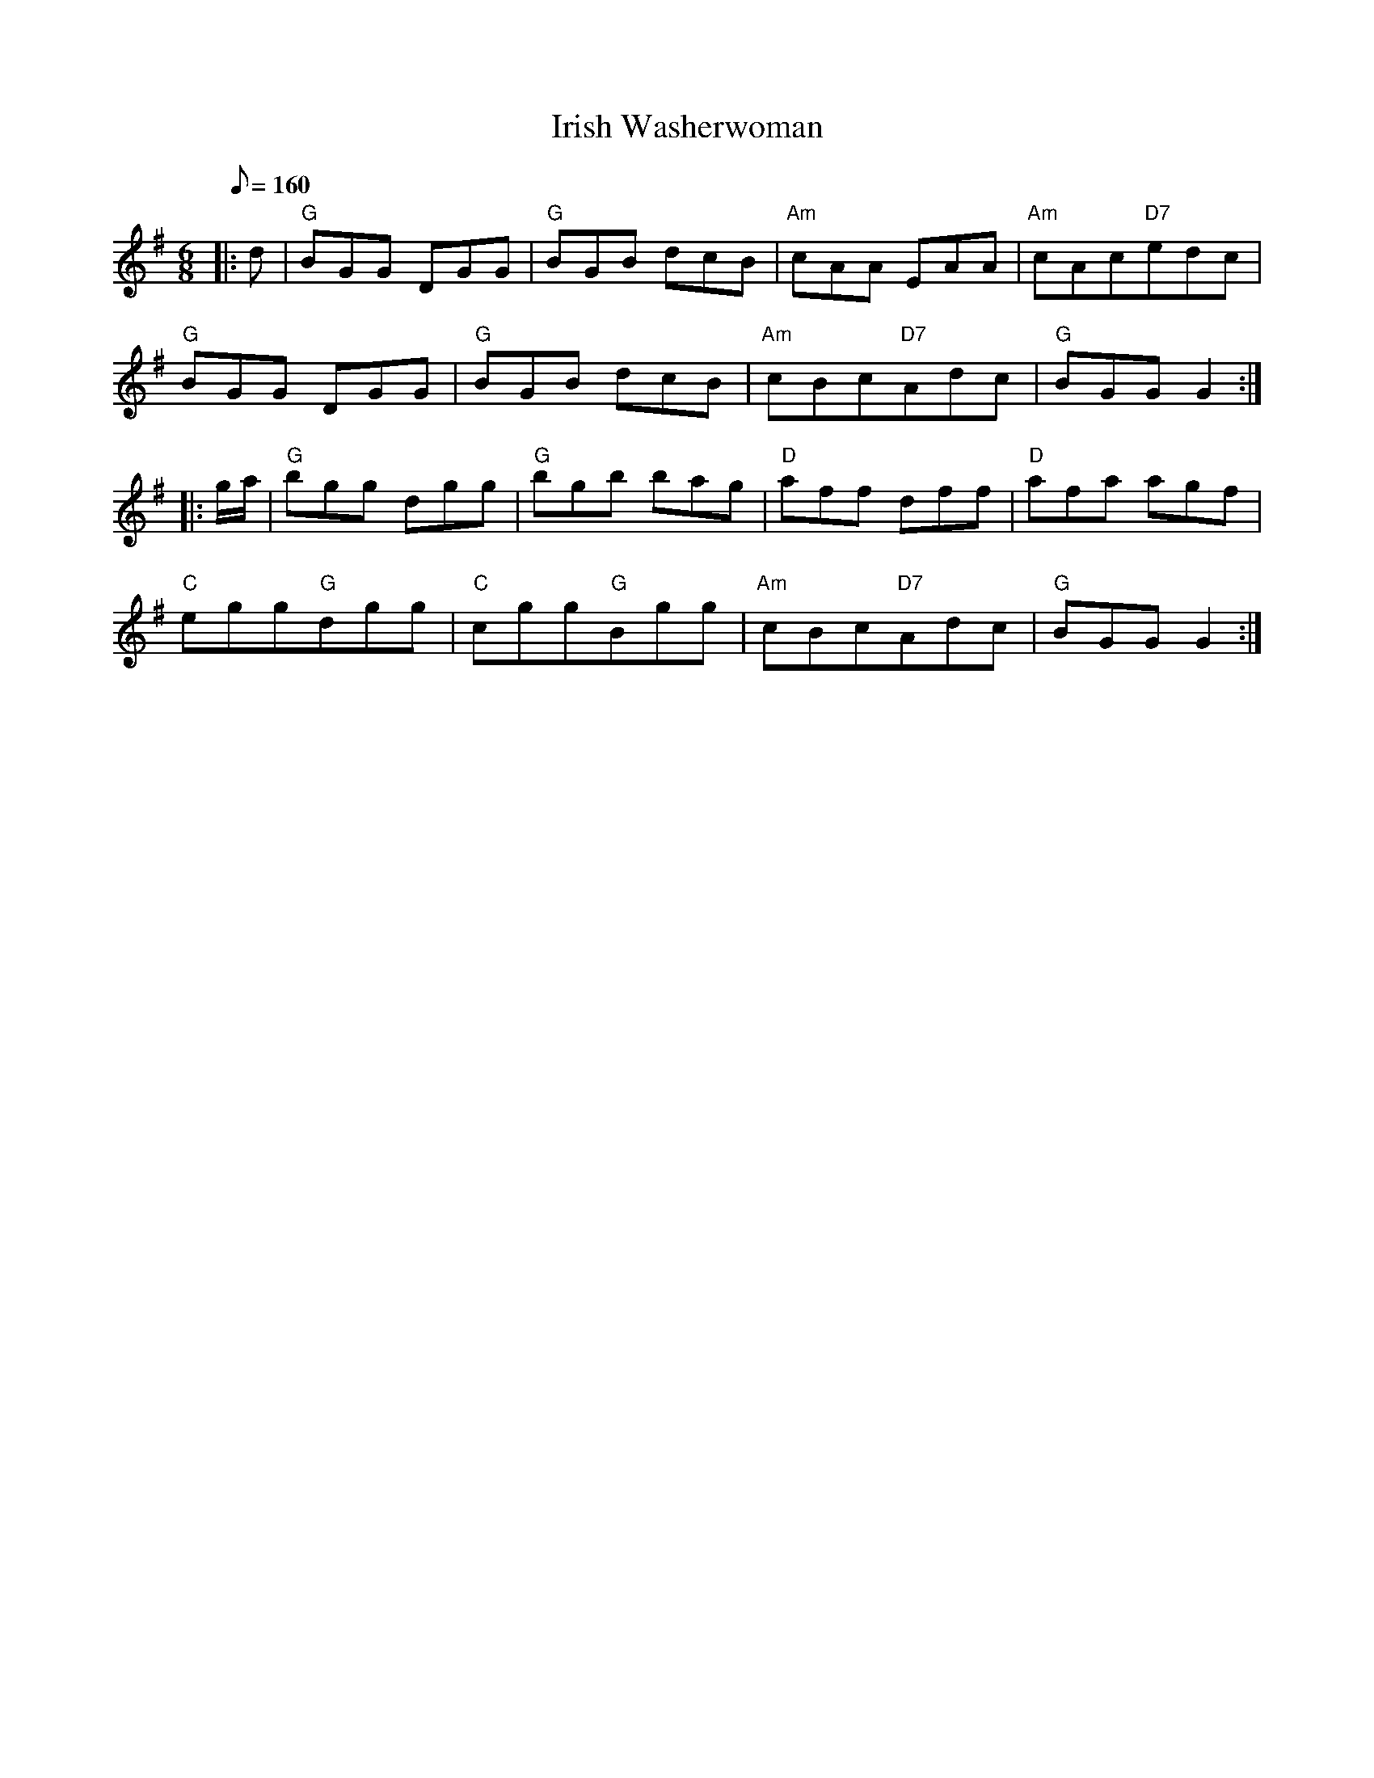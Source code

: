 X: 1
T:Irish Washerwoman
M:6/8
L:1/8
Q:160
R:jig
F:http://thewhistler.buffcore.com/music/irishwasherwoman.abc
N:         2003-08-13 02:03:03 UT
K:G
|: d|"G"BGG DGG|"G"BGB dcB|"Am"cAA EAA|"Am"cAc"D7"edc|
"G"BGG DGG|"G"BGB dcB|"Am"cBc"D7"Adc|"G"BGG G2:|
|:g/2a/2|"G"bgg dgg|"G"bgb bag|"D"aff dff|"D"afa agf|
"C"egg"G"dgg|"C"cgg"G"Bgg|"Am"cBc"D7"Adc|"G"BGG G2 :|
